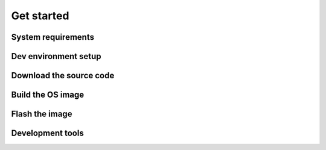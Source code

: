 .. _get-started:

Get started
###########

System requirements
===================

Dev environment setup
=====================

Download the source code
========================

Build the OS image
==================

Flash the image
===============

Development tools
=================
